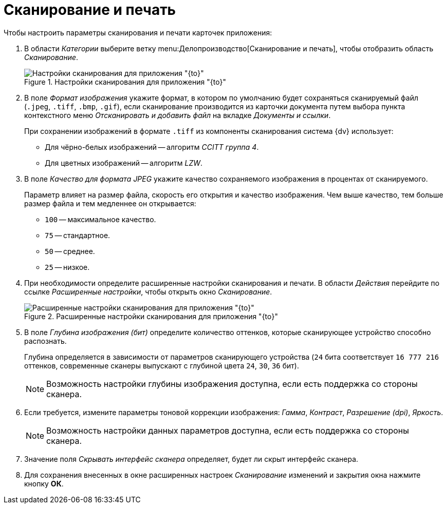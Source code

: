 = Сканирование и печать

Чтобы настроить параметры сканирования и печати карточек приложения:

. В области _Категории_ выберите ветку menu:Делопроизводство[Сканирование и печать], чтобы отобразить область _Сканирование_.
+
.Настройки сканирования для приложения "{to}"
image::scan-settings.png[Настройки сканирования для приложения "{to}"]
+
. В поле _Формат изображения_ укажите формат, в котором по умолчанию будет сохраняться сканируемый файл (`.jpeg`, `.tiff`, `.bmp`, `.gif`), если сканирование производится из карточки документа путем выбора пункта контекстного меню _Отсканировать и добавить файл_ на вкладке _Документы и ссылки_.
+
При сохранении изображений в формате `.tiff` из компоненты сканирования система {dv} использует:
+
* Для чёрно-белых изображений -- алгоритм _CCITT группа 4_.
* Для цветных изображений -- алгоритм _LZW_.
+
. В поле _Качество для формата JPEG_ укажите качество сохраняемого изображения в процентах от сканируемого.
+
Параметр влияет на размер файла, скорость его открытия и качество изображения. Чем выше качество, тем больше размер файла и тем медленнее он открывается:
+
* `100` -- максимальное качество.
* `75` -- стандартное.
* `50` -- среднее.
* `25` -- низкое.
+
. При необходимости определите расширенные настройки сканирования и печати. В области _Действия_ перейдите по ссылке _Расширенные настройки_, чтобы открыть окно _Сканирование_.
+
.Расширенные настройки сканирования для приложения "{to}"
image::scan-advanced.png[Расширенные настройки сканирования для приложения "{to}"]
+
. В поле _Глубина изображения (бит)_ определите количество оттенков, которые сканирующее устройство способно распознать.
+
Глубина определяется в зависимости от параметров сканирующего устройства (`24` бита соответствует `16 777 216` оттенков, современные сканеры выпускают с глубиной цвета `24`, `30`, `36` бит).
+
NOTE: Возможность настройки глубины изображения доступна, если есть поддержка со стороны сканера.
+
. Если требуется, измените параметры тоновой коррекции изображения: _Гамма_, _Контраст_, _Разрешение (dpi)_, _Яркость_.
+
NOTE: Возможность настройки данных параметров доступна, если есть поддержка со стороны сканера.
+
. Значение поля _Скрывать интерфейс сканера_ определяет, будет ли скрыт интерфейс сканера.
. Для сохранения внесенных в окне расширенных настроек _Сканирование_ изменений и закрытия окна нажмите кнопку *ОК*.
